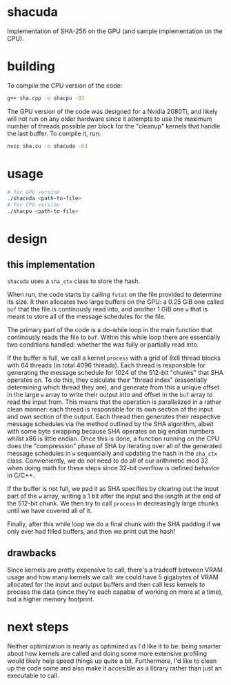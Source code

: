 * shacuda
Implementation of SHA-256 on the GPU (and sample implementation on the CPU).

* building
To compile the CPU version of the code:
#+begin_src sh
g++ sha.cpp -o shacpu -O3
#+end_src

The GPU version of the code was designed for a Nvidia 2080Ti, and likely will not run on any older hardware since it attempts to use the maximum number of threads possible per block for the "cleanup" kernels that handle the last buffer. To compile it, run:
#+begin_src sh
nvcc sha.cu -o shacuda -O3
#+end_src

* usage
#+begin_src sh
  # for GPU version 
  ./shacuda <path-to-file>
  # for CPU version 
  ./shacpu <path-to-file>
#+end_src


*  design
** this implementation
=shacuda= uses a =sha_ctx= class to store the hash.

When run, the code starts by calling =fstat= on the file provided to determine its size. It then allocates two large buffers on the GPU: a 0.25 GiB one called =buf= that the file is continously read into, and another 1 GiB one =w= that is meant to store all of the message schedules for the file.

The primary part of the code is a do-while loop in the main function that continously reads the file to =buf=. Within this while loop there are essentially two conditions handled: whether the was fully or partially read into.

If the buffer is full, we call a kernel =process= with a grid of 8x8 thread blocks with 64 threads (in total 4096 threads). Each thread is responsible for generating the message schedule for 1024 of the 512-bit  "chunks" that SHA operates on. To do this, they calculate their "thread index" (essentially determining which thread they are), and generate from this a unique offset in the large =w= array to write their output into and offset in the =buf= array to read the input from. This means that the operation is parallelized in a rather clean manner: each thread is responsible for its own section of the input and own section of the output. Each thread then generates their respective message schedules via the method outlined by the SHA algorithm, albeit with some byte swapping because SHA operates on big endian numbers whilst x86 is little endian. Once this is done, a function running on the CPU does the "compression" phase of SHA by iterating over all of the generated message schedules in =w= sequentially and updating the hash in the =sha_ctx= class. Convieniently, we do not need to do all of our arithmetic mod 32 when doing math for these steps since 32-bit overflow is defined behavior in C/C++.

If the buffer is not full, we pad it as SHA specifies by clearing out the input part of the =w= array, writing a 1 bit after the input and the length at the end of the 512-bit chunk. We then try to call =process= in decreasingly large chunks until we have covered all of it. 

Finally, after this while loop we do a final chunk with the SHA padding if we only ever had filled buffers, and then we print out the hash!
** drawbacks
Since kernels are pretty expensive to call, there's a tradeoff between VRAM usage and how many kernels we call: we could have 5 gigabytes of VRAM allocated for the input and output buffers and then call less kernels to process the data (since they're each capable of working on more at a time), but a higher memory footprint.

* next steps
Neither optimization is nearly as optimized as I'd like it to be: being smarter about how kernels are called and doing some more extensive profiling would likely help speed things up quite a bit. Furthermore, I'd like to clean up the code some and also make it accesible as a library rather than just an executable to call.


